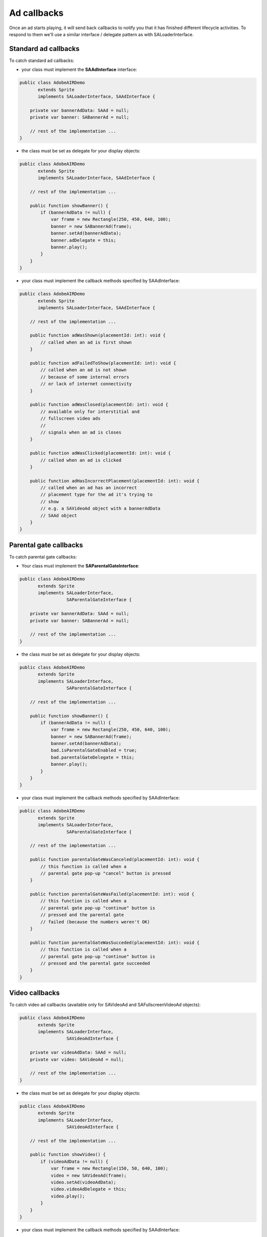 Ad callbacks
============

Once an ad starts playing, it will send back callbacks to notify you that it has finished different lifecycle activities.
To respond to them we'll use a similar interface / delegate pattern as with SALoaderInterface.

Standard ad callbacks
^^^^^^^^^^^^^^^^^^^^^

To catch standard ad callbacks:

* your class must implement the **SAAdInterface** interface:

.. code-block:: actionscript

    public class AdobeAIRDemo
           extends Sprite
           implements SALoaderInterface, SAAdInterface {

        private var bannerAdData: SAAd = null;
        private var banner: SABannerAd = null;

        // rest of the implementation ...
    }

* the class must be set as delegate for your display objects:

.. code-block:: actionscript

    public class AdobeAIRDemo
           extends Sprite
           implements SALoaderInterface, SAAdInterface {

        // rest of the implementation ...

        public function showBanner() {
            if (bannerAdData != null) {
                var frame = new Rectangle(250, 450, 640, 100);
                banner = new SABannerAd(frame);
                banner.setAd(bannerAdData);
                banner.adDelegate = this;
                banner.play();
            }
        }
    }

* your class must implement the callback methods specified by SAAdInterface:

.. code-block:: actionscript

    public class AdobeAIRDemo
           extends Sprite
           implements SALoaderInterface, SAAdInterface {

        // rest of the implementation ...

        public function adWasShown(placementId: int): void {
            // called when an ad is first shown
        }

    	public function adFailedToShow(placementId: int): void {
            // called when an ad is not shown
            // because of some internal errors
            // or lack of internet connectivity
        }

    	public function adWasClosed(placementId: int): void {
            // available only for interstitial and
            // fullscreen video ads
            //
            // signals when an ad is closes
        }

    	public function adWasClicked(placementId: int): void {
            // called when an ad is clicked
        }

    	public function adHasIncorrectPlacement(placementId: int): void {
            // called when an ad has an incorrect
            // placement type for the ad it's trying to
            // show
            // e.g. a SAVideoAd object with a bannerAdData
            // SAAd object
        }
    }

Parental gate callbacks
^^^^^^^^^^^^^^^^^^^^^^^

To catch parental gate callbacks:

* Your class must implement the **SAParentalGateInterface**:

.. code-block:: actionscript

    public class AdobeAIRDemo
           extends Sprite
           implements SALoaderInterface,
                      SAParentalGateInterface {

        private var bannerAdData: SAAd = null;
        private var banner: SABannerAd = null;

        // rest of the implementation ...
    }

* the class must be set as delegate for your display objects:

.. code-block:: actionscript

    public class AdobeAIRDemo
           extends Sprite
           implements SALoaderInterface,
                      SAParentalGateInterface {

        // rest of the implementation ...

        public function showBanner() {
            if (bannerAdData != null) {
                var frame = new Rectangle(250, 450, 640, 100);
                banner = new SABannerAd(frame);
                banner.setAd(bannerAdData);
                bad.isParentalGateEnabled = true;
                bad.parentalGateDelegate = this;
                banner.play();
            }
        }
    }

* your class must implement the callback methods specified by SAAdInterface:

.. code-block:: actionscript

    public class AdobeAIRDemo
           extends Sprite
           implements SALoaderInterface,
                      SAParentalGateInterface {

        // rest of the implementation ...

        public function parentalGateWasCanceled(placementId: int): void {
            // this function is called when a
            // parental gate pop-up "cancel" button is pressed
    	}

    	public function parentalGateWasFailed(placementId: int): void {
            // this function is called when a
            // parental gate pop-up "continue" button is
            // pressed and the parental gate
            // failed (because the numbers weren't OK)
    	}

    	public function parentalGateWasSucceded(placementId: int): void {
            // this function is called when a
            // parental gate pop-up "continue" button is
            // pressed and the parental gate succeeded
    	}
    }

Video callbacks
^^^^^^^^^^^^^^^

To catch video ad callbacks (available only for SAVideoAd and SAFullscreenVideoAd objects):

.. code-block:: actionscript

    public class AdobeAIRDemo
           extends Sprite
           implements SALoaderInterface,
                      SAVideoAdInterface {

        private var videoAdData: SAAd = null;
        private var video: SAVideoAd = null;

        // rest of the implementation ...
    }

* the class must be set as delegate for your display objects:

.. code-block:: actionscript

    public class AdobeAIRDemo
           extends Sprite
           implements SALoaderInterface,
                      SAVideoAdInterface {

        // rest of the implementation ...

        public function showVideo() {
            if (videoAdData != null) {
                var frame = new Rectangle(150, 50, 640, 100);
                video = new SAVideoAd(frame);
                video.setAd(videoAdData);
                video.videoAdDelegate = this;
                video.play();
            }
        }
    }

* your class must implement the callback methods specified by SAAdInterface:

.. code-block:: actionscript

    public class AdobeAIRDemo
           extends Sprite
           implements SALoaderInterface,
                      SAVideoAdInterface {

        // rest of the implementation ...

        public function adStarted(placementId: int): void {
            // fired when an ad has started
        }

        public function videoStarted(placementId: int): void {
            // fired when a video ad has started
        }

        public function videoReachedFirstQuartile(placementId: int): void {
            // fired when a video ad has reached 1/4 of total duration
        }

        public function videoReachedMidpoint(placementId: int): void {
            // fired when a video ad has reached 1/2 of total duration
        }

        public function videoReachedThirdQuartile(placementId: int): void {
            // fired when a video ad has reached 3/4 of total duration
        }

        public function videoEnded(placementId: int): void {
            // fired when a video ad has ended
        }

        public function adEnded(placementId: int): void {
            // fired when an ad has ended
        }

        public function allAdsEnded(placementId: int): void {
            // fired when all ads have ended
        }
    }
